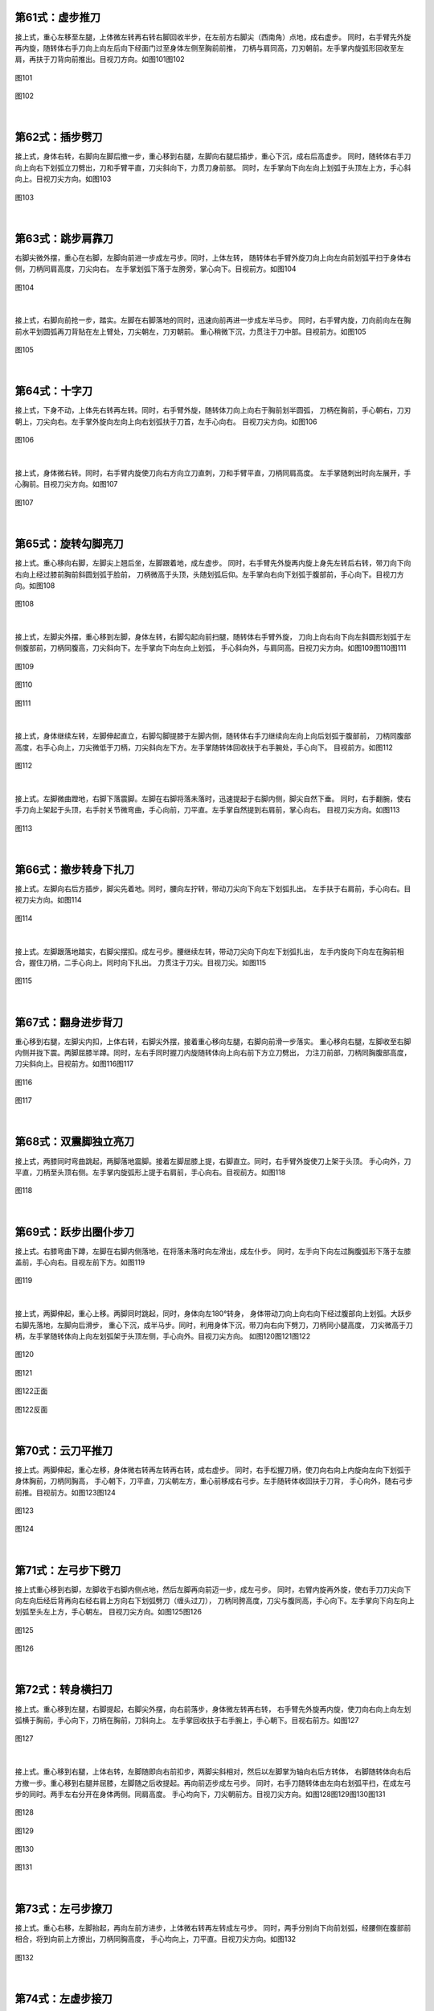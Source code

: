
第61式：虚步推刀
----------------------

接上式，重心左移至左腿，上体微左转再右转右脚回收半步，在左前方右脚尖（西南角）点地，成右虚步。
同时，右手臂先外旋再内旋，随转体右手刀向上向左后向下经面门过至身体左侧至胸前前推，
刀柄与肩同高，刀刃朝前。左手掌内旋弧形回收至左肩，再扶于刀背向前推出。目视刀方向。如图101图102

.. figure:: _static/tu101.png
    :align: center
    :width: 42%

    图101

.. figure:: _static/tu102.png
    :align: center
    :width: 66%

    图102

|

第62式：插步劈刀
-----------------------

接上式，身体右转，右脚向左脚后撤一步，重心移到右腿，左脚向右腿后插步，重心下沉，成右后高虚步。
同时，随转体右手刀向上向右下划弧立刀劈出，刀和手臂平直，刀尖斜向下，力贯刀身前部。
同时，左手掌向下向左向上划弧于头顶左上方，手心斜向上。目视刀尖方向。如图103

.. figure:: _static/tu103.png
    :align: center
    :width: 70%

    图103

|

第63式：跳步肩靠刀
-------------------------

右脚尖微外摆，重心在右脚，左脚向前进一步成左弓步。同时，上体左转，
随转体右手臂外旋刀向上向左向前划弧平扫于身体右侧，刀柄同肩高度，刀尖向右。
左手掌划弧下落于左胯旁，掌心向下。目视前方。如图104

.. figure:: _static/tu104.png
    :align: center
    :width: 61%

    图104

|

接上式，右脚向前抢一步，踏实。左脚在右脚落地的同时，迅速向前再进一步成左半马步。
同时，右手臂内旋，刀向前向左在胸前水平划圆弧再刀背贴在左上臂处，刀尖朝左，刀刃朝前。
重心稍微下沉，力贯注于刀中部。目视前方。如图105

.. figure:: _static/tu105.png
    :align: center
    :width: 49%

    图105

|

第64式：十字刀
-----------------------

接上式，下身不动，上体先右转再左转。同时，右手臂外旋，随转体刀向上向右于胸前划半圆弧，
刀柄在胸前，手心朝右，刀刃朝上，刀尖向右。左手掌外旋向左向上向右划弧扶于刀首，左手心向右。
目视刀尖方向。如图106

.. figure:: _static/tu106.png
    :align: center
    :width: 53%

    图106

|

接上式，身体微右转。同时，右手臂内旋使刀向右方向立刀直刺，刀和手臂平直，刀柄同肩高度。
左手掌随刺出时向左展开，手心胸前。目视刀尖方向。如图107

.. figure:: _static/tu107.png
    :align: center
    :width: 71%

    图107

|

第65式：旋转勾脚亮刀
------------------------------

接上式。重心移向右脚，左脚尖上翘后坐，左脚跟着地，成左虚步。
同时，右手臂先外旋再内旋上身先左转后右转，带刀向下向右向上经过膝前胸前斜圆划弧于脸前，
刀柄微高于头顶，头随划弧后仰。左手掌向右向下划弧于腹部前，手心向下。目视刀方向。如图108

.. figure:: _static/tu108.png
    :align: center
    :width: 65%

    图108

|

接上式，左脚尖外摆，重心移到左脚，身体左转，右脚勾起向前扫腿，随转体右手臂外旋，
刀向上向右向下向左斜圆形划弧于左侧腹部前，刀柄同腹高，刀尖斜向下。左手掌向下向左向上划弧，
手心斜向外，与肩同高。目视刀尖方向。如图109图110图111

.. figure:: _static/tu109.png
    :align: center
    :width: 65%

    图109

.. figure:: _static/tu110.png
    :align: center
    :width: 53%

    图110

.. figure:: _static/tu111.png
    :align: center
    :width: 65%

    图111

|

接上式，身体继续左转，左脚伸起直立，右脚勾脚提膝于左脚内侧，随转体右手刀继续向左向上向后划弧于腹部前，
刀柄同腹部高度，右手心向上，刀尖微低于刀柄，刀尖斜向左下方。左手掌随转体回收扶于右手腕处，手心向下。
目视前方。如图112

.. figure:: _static/tu112.png
    :align: center
    :width: 32%

    图112

|

接上式。左脚微曲蹬地，右脚下落震脚。左脚在右脚将落未落时，迅速提起于右脚内侧，脚尖自然下垂。
同时，右手翻腕，使右手刀向上架起于头顶，右手肘关节微弯曲，手心向前，刀平直。左手掌自然提到右肩前，掌心向右。
目视刀尖方向。如图113

.. figure:: _static/tu113.png
    :align: center
    :width: 62%

    图113

|

第66式：撤步转身下扎刀
----------------------------

接上式。左脚向右后方插步，脚尖先着地。同时，腰向左拧转，带动刀尖向下向左下划弧扎出。
左手扶于右肩前，手心向右。目视刀尖方向。如图114

.. figure:: _static/tu114.png
    :align: center
    :width: 84%

    图114

|

接上式。左脚跟落地踏实，右脚尖摆扣。成左弓步。腰继续左转，带动刀尖向下向左下划弧扎出，
左手内旋向下向左在胸前相合，握住刀柄，二手心向上。同时向下扎出。
力贯注于刀尖。目视刀尖。如图115

.. figure:: _static/tu115.png
    :align: center
    :width: 82%

    图115

|

第67式：翻身进步背刀
--------------------------------

重心移到右腿，左脚尖内扣，上体右转，右脚尖外摆，接着重心移向左腿，右脚向前滑一步落实。
重心移向右腿，左脚收至右脚内侧并拢下震。两脚屈膝半蹲。同时，左右手同时握刀内旋随转体向上向右前下方立刀劈出，
力注刀前部，刀柄同胸腹部高度，刀尖斜向上。目视前方。如图116图117

.. figure:: _static/tu116.png
    :align: center
    :width: 76%

    图116

.. figure:: _static/tu117.png
    :align: center
    :width: 43%

    图117

|

第68式：双震脚独立亮刀
---------------------------------

接上式，两膝同时弯曲跳起，两脚落地震脚。接着左脚屈膝上提，右脚直立。同时，右手臂外旋使刀上架于头顶。
手心向外，刀平直，刀柄至头顶右侧。左手掌内旋弧形上提于右肩前，手心向右。目视前方。如图118

.. figure:: _static/tu118.png
    :align: center
    :width: 63%

    图118

|

第69式：跃步出圈仆步刀
--------------------------------

接上式。右膝弯曲下蹲，左脚在右脚内侧落地，在将落未落时向左滑出，成左仆步。
同时，左手向下向左过胸腹弧形下落于左膝盖前，手心向右。目视左前下方。如图119

.. figure:: _static/tu119.png
    :align: center
    :width: 75%

    图119

|

接上式，两脚伸起，重心上移。两脚同时跳起，同时，身体向左180°转身，
身体带动刀向上向右向下经过腹部向上划弧。大跃步右脚先落地，左脚向后滑步，
重心下沉，成半马步。同时，利用身体下沉，带刀向右向下劈刀，刀柄同小腿高度，
刀尖微高于刀柄，左手掌随转体向上向左划弧架于头顶左侧，手心向外。目视刀尖方向。
如图120图121图122

.. figure:: _static/tu120.png
    :align: center
    :width: 71%

    图120

.. figure:: _static/tu121.png
    :align: center
    :width: 80%

    图121

.. figure:: _static/tu122.png
    :align: center
    :width: 75%

    图122正面

.. figure:: _static/tu122b.png
    :align: center
    :width: 64%

    图122反面

|

第70式：云刀平推刀
-------------------------

接上式。两脚伸起，重心左移，身体微右转再左转再右转，成右虚步。
同时，右手松握刀柄，使刀向右向上内旋向左向下划弧于身体胸前，刀柄同胸高，
手心朝下，刀平直，刀尖朝左方，重心前移成右弓步。左手随转体收回扶于刀背，
手心向外，随右弓步前推。目视前方。如图123图124

.. figure:: _static/tu123.png
    :align: center
    :width: 51%

    图123

.. figure:: _static/tu124.png
    :align: center
    :width: 67%

    图124

|

第71式：左弓步下劈刀
----------------------------

接上式重心移到右脚，左脚收于右脚内侧点地，然后左脚再向前迈一步，成左弓步。
同时，右臂内旋再外旋，使右手刀刀尖向下向左向后经后背再向右经右肩上方向右下划弧劈刀（缠头过刀），
刀柄同胯高度，刀尖与腹同高，手心向下。左手掌向下向左向上划弧至头左上方，手心朝左。
目视刀尖方向。如图125图126

.. figure:: _static/tu125.png
    :align: center
    :width: 62%

    图125

.. figure:: _static/tu126.png
    :align: center
    :width: 67%

    图126

|

第72式：转身横扫刀
---------------------------

接上式。重心移到左腿，右脚提起，右脚尖外摆，向右前落步，身体微左转再右转，
右手臂先外旋再内旋，使刀向右向上向左划弧横于胸前，手心向下，刀柄在胸前，刀斜向上。
左手掌回收扶于右手腕上，手心朝下。目视右前方。如图127


.. figure:: _static/tu127.png
    :align: center
    :width: 35%

    图127

|

接上式。重心移到右腿，上体右转，左脚随即向右前扣步，两脚尖斜相对，然后以左脚掌为轴向右后方转体，
右脚随转体向右后方撤一步。重心移到右腿并屈膝，左脚随之后收提起。再向前迈步成左弓步。
同时，右手刀随转体由左向右划弧平扫，在成左弓步的同时。两手左右分开在身体两侧。同肩高度。
手心均向下，刀尖朝前方。目视刀尖方向。如图128图129图130图131

.. figure:: _static/tu128.png
    :align: center
    :width: 43%

    图128

.. figure:: _static/tu129.png
    :align: center
    :width: 46%

    图129

.. figure:: _static/tu130.png
    :align: center
    :width: 73%

    图130

.. figure:: _static/tu131.png
    :align: center
    :width: 62%

    图131

|

第73式：左弓步撩刀
-----------------------------

接上式。重心右移，左脚抬起，再向左前方进步，上体微右转再左转成左弓步。
同时，两手分别向下向前划弧，经腰侧在腹部前相合，将到向前上方撩出，刀柄同胸高度，
手心均向上，刀平直。目视刀尖方向。如图132

.. figure:: _static/tu132.png
    :align: center
    :width: 56%

    图132

|

第74式：左虚步接刀
--------------------------

接上式。重心向右移，左脚尖内扣，右脚尖微外摆，成左半马步，上体右转。
同时，随转体右手臂内旋，使刀向下向右向上再向左划弧，刀面贴在左手肘关节外侧，
手心朝下，刀柄同胸高，刀尖朝前。左手随转体扶于刀柄下，手心朝上。目视刀尖方向。如图 133

.. figure:: _static/tu133.png
    :align: center
    :width: 54%

    图133

|

第75式：握刀收势
----------------------------

接上式。两腿伸起微屈膝，身体右转，右脚向前一步，两脚屈膝并立。两脚平行。
脚尖朝前。同时左手接刀。右手变掌，随转体两手向左右胯边分开，两掌外旋向左右曲臂平举，手心均向下。
接着两掌左右外旋手心均向上。两脚慢慢站起伸直，两手徐徐从头顶二侧落于身体两侧，左手持刀。
刀背贴于左手肘关节内侧，然后左脚向右脚并拢。自然直立。目视前方。如图134图135图136

.. figure:: _static/tu134.png
    :align: center
    :width: 53%

    图134

.. figure:: _static/tu135.png
    :align: center
    :width: 52%

    图135

.. figure:: _static/tu136.png
    :align: center
    :width: 30%

    图136

|


